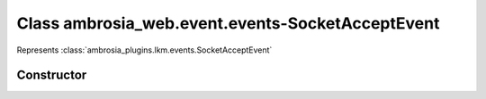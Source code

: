 ﻿





..
    Classes and methods

Class ambrosia_web.event.events-SocketAcceptEvent
================================================================================

..
   class-title


Represents :class:`ambrosia_plugins.lkm.events.SocketAcceptEvent`








    


Constructor
-----------

.. js:class:: ambrosia_web.event.events-SocketAcceptEvent()









    



